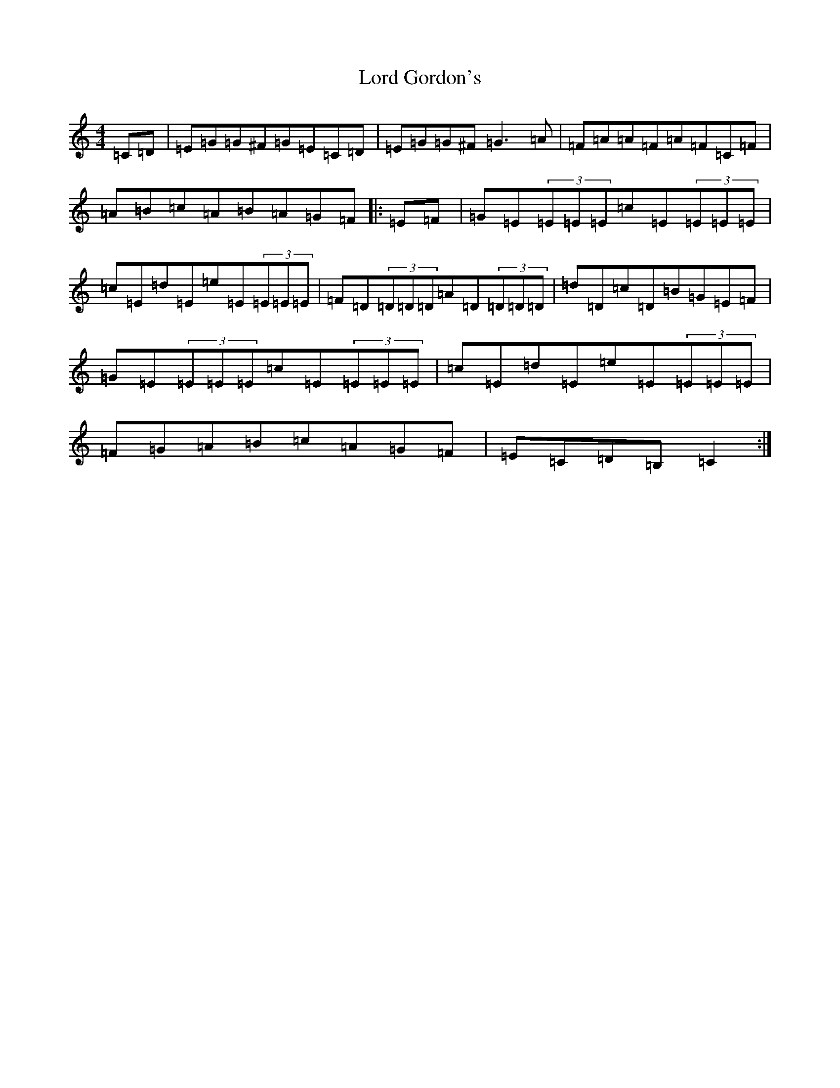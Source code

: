 X: 14428
T: Lord Gordon's
S: https://thesession.org/tunes/8235#setting19402
R: reel
M:4/4
L:1/8
K: C Major
=C=D|=E=G=G^F=G=E=C=D|=E=G=G^F=G3=A|=F=A=A=F=A=F=C=F|=A=B=c=A=B=A=G=F|:=E=F|=G=E(3=E=E=E=c=E(3=E=E=E|=c=E=d=E=e=E(3=E=E=E|=F=D(3=D=D=D=A=D(3=D=D=D|=d=D=c=D=B=G=E=F|=G=E(3=E=E=E=c=E(3=E=E=E|=c=E=d=E=e=E(3=E=E=E|=F=G=A=B=c=A=G=F|=E=C=D=B,=C2:|